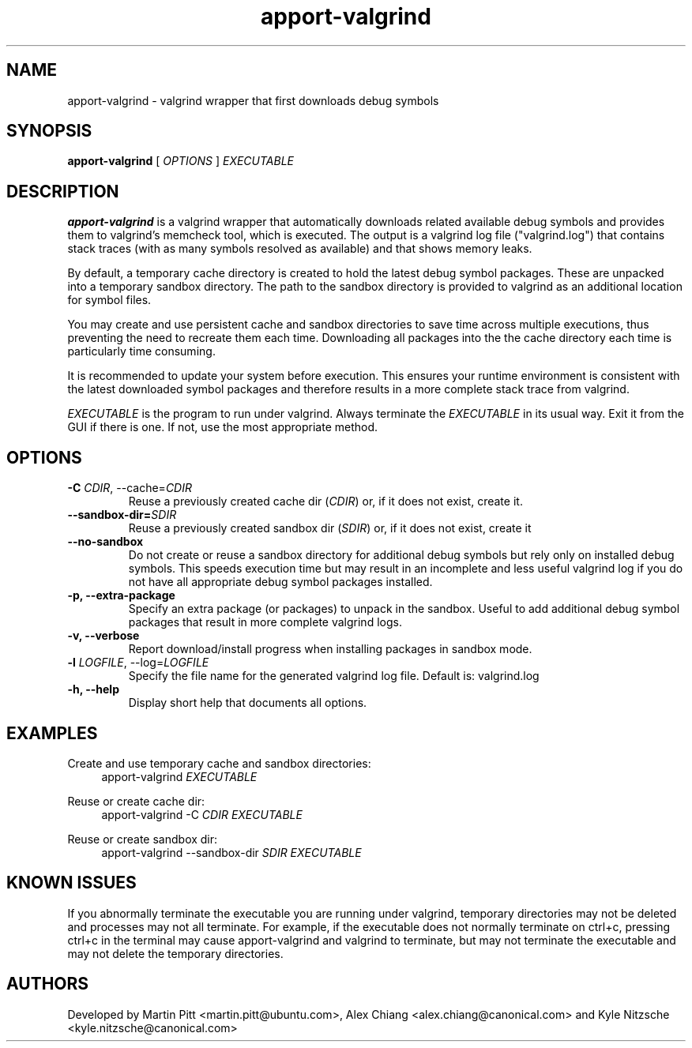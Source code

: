 .TH apport\-valgrind 1 "December 14, 2012" "Kyle Nitzsche"

.SH NAME

apport\-valgrind \- valgrind wrapper that first downloads debug symbols

.SH SYNOPSIS

.B apport\-valgrind
[
.I OPTIONS
]
.I EXECUTABLE

.SH DESCRIPTION

.B apport\-valgrind
is a valgrind wrapper that automatically downloads related available debug
symbols and provides them to valgrind's memcheck tool, which is executed. The
output is a valgrind log file ("valgrind.log") that contains stack traces (with
as many symbols resolved as available) and that shows memory leaks.

By default, a temporary cache directory is created to hold the latest debug
symbol packages. These are unpacked into a temporary sandbox directory.  The
path to the sandbox directory is provided to valgrind as an additional location
for symbol files.

You may create and use persistent cache and sandbox directories to save time
across multiple executions, thus preventing the need to recreate them each
time. Downloading all packages into the the cache directory each time is
particularly time consuming.

It is recommended to update your system before execution. This ensures your
runtime environment is consistent with the latest downloaded symbol packages
and therefore results in a more complete stack trace from valgrind.

.I EXECUTABLE
is the program to run under valgrind. Always terminate the
.I EXECUTABLE
in its usual way. Exit it from the GUI if there is one. If not, use the most
appropriate method.

.SH OPTIONS

.TP
.B \-C \fICDIR\fR, \-\-cache=\fICDIR\fR
Reuse a previously created cache dir (\fICDIR\fR) or, if it does not exist,
create it.

.TP
.B \-\-sandbox\-dir=\fISDIR\fR
Reuse a previously created sandbox dir (\fISDIR\fR) or, if it does not exist,
create it

.TP
.B \-\-no\-sandbox
Do not create or reuse a sandbox directory for additional debug symbols but
rely only on installed debug symbols. This speeds execution time but may result
in an incomplete and less useful valgrind log if you do not have all
appropriate debug symbol packages installed.

.TP
.B \-p, \-\-extra-package
Specify an extra package (or packages) to unpack in the sandbox. Useful to add
additional debug symbol packages that result in more complete valgrind logs.

.TP
.B \-v, \-\-verbose
Report download/install progress when installing packages in sandbox mode.

.TP
.B \-l \fILOGFILE\fR, \-\-log=\fILOGFILE\fR
Specify the file name for the generated valgrind log file. Default is:
valgrind.log

.TP
.B \-h, \-\-help
Display short help that documents all options.

.SH EXAMPLES

Create and use temporary cache and sandbox directories:
.RS 4
apport\-valgrind
.I EXECUTABLE
.RE

Reuse or create cache dir:
.RS 4
apport\-valgrind \-C
.I CDIR
.I EXECUTABLE
.RE

Reuse or create sandbox dir:
.RS 4
apport\-valgrind \-\-sandbox\-dir
.I SDIR
.I EXECUTABLE
.RE

.SH KNOWN ISSUES

If you abnormally terminate the executable you are running under valgrind,
temporary directories may not be deleted and processes may not all terminate.
For example, if the executable does not normally terminate on ctrl+c, pressing
ctrl+c in the terminal may cause apport-valgrind and valgrind to terminate, but
may not terminate the executable and may not delete the temporary directories.

.SH AUTHORS

Developed by Martin Pitt <martin.pitt@ubuntu.com>, Alex Chiang 
<alex.chiang@canonical.com> and Kyle Nitzsche
<kyle.nitzsche@canonical.com>
